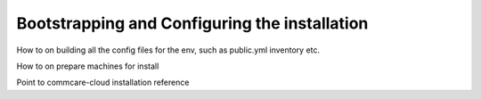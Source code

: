 Bootstrapping and Configuring the installation
==============================================

How to on building all the config files for the env, such as public.yml inventory etc.

How to on prepare machines for install

Point to commcare-cloud installation reference